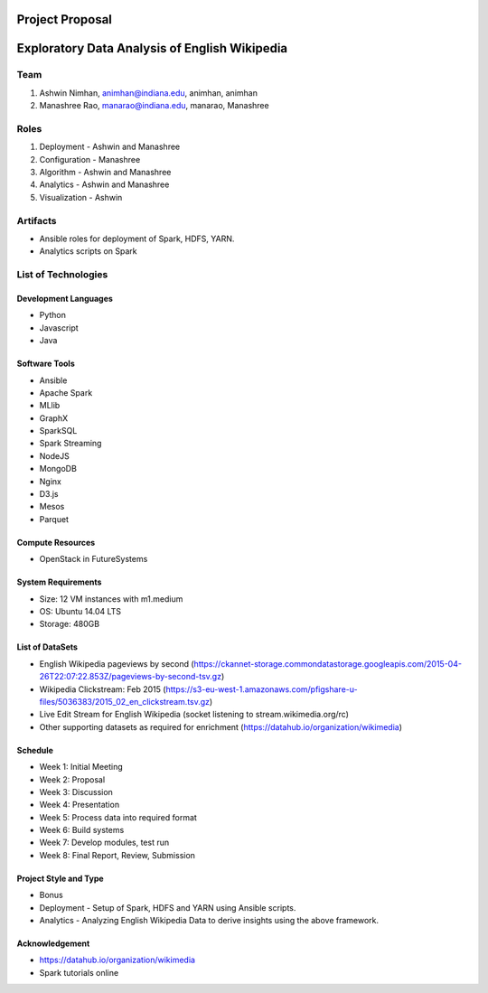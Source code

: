 ================
Project Proposal
================
==================================================
Exploratory Data Analysis of English Wikipedia
==================================================

******
Team
******
1. Ashwin Nimhan, animhan@indiana.edu, animhan, animhan
2. Manashree Rao, manarao@indiana.edu, manarao, Manashree

******
Roles
******
1. Deployment - Ashwin and Manashree
2. Configuration - Manashree
3. Algorithm - Ashwin and Manashree
4. Analytics - Ashwin and Manashree
5. Visualization - Ashwin

**********
Artifacts
**********
- Ansible roles for deployment of Spark, HDFS, YARN.
- Analytics scripts on Spark

******************************
List of Technologies
******************************
Development Languages
---------------------
- Python
- Javascript
- Java

Software Tools
---------------------
- Ansible
- Apache Spark
- MLlib
- GraphX
- SparkSQL
- Spark Streaming
- NodeJS
- MongoDB
- Nginx
- D3.js
- Mesos
- Parquet

Compute Resources
---------------------
- OpenStack in FutureSystems

System Requirements
---------------------
- Size: 12 VM instances with m1.medium 
- OS: Ubuntu 14.04 LTS
- Storage: 480GB

List of DataSets
---------------------
- English Wikipedia pageviews by second (https://ckannet-storage.commondatastorage.googleapis.com/2015-04-26T22:07:22.853Z/pageviews-by-second-tsv.gz)
- Wikipedia Clickstream: Feb 2015 (https://s3-eu-west-1.amazonaws.com/pfigshare-u-files/5036383/2015_02_en_clickstream.tsv.gz)
- Live Edit Stream for English Wikipedia (socket listening to stream.wikimedia.org/rc)
- Other supporting datasets as required for enrichment (https://datahub.io/organization/wikimedia)

Schedule
-----------
- Week 1: Initial Meeting
- Week 2: Proposal
- Week 3: Discussion
- Week 4: Presentation
- Week 5: Process data into required format
- Week 6: Build systems
- Week 7: Develop modules, test run
- Week 8: Final Report, Review, Submission

Project Style and Type
-----------------------
- Bonus
- Deployment
  -  Setup of Spark, HDFS and YARN using Ansible scripts.
- Analytics
  -  Analyzing English Wikipedia Data to derive insights using the above framework.


Acknowledgement
---------------------
- https://datahub.io/organization/wikimedia
- Spark tutorials online
